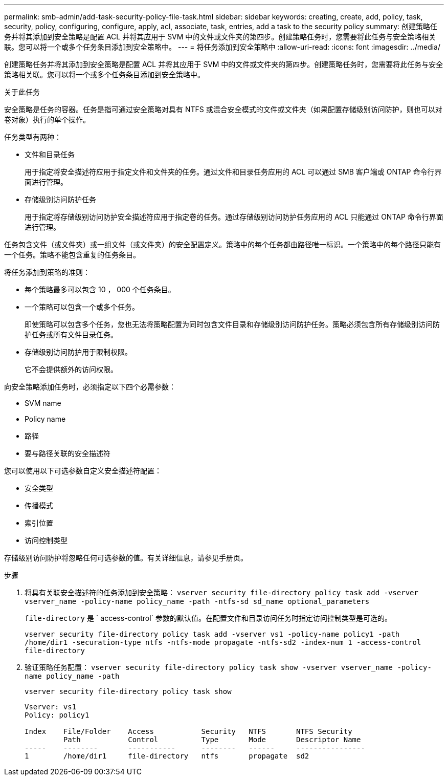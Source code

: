 ---
permalink: smb-admin/add-task-security-policy-file-task.html 
sidebar: sidebar 
keywords: creating, create, add, policy, task, security, policy, configuring, configure, apply, acl, associate, task, entries, add a task to the security policy 
summary: 创建策略任务并将其添加到安全策略是配置 ACL 并将其应用于 SVM 中的文件或文件夹的第四步。创建策略任务时，您需要将此任务与安全策略相关联。您可以将一个或多个任务条目添加到安全策略中。 
---
= 将任务添加到安全策略中
:allow-uri-read: 
:icons: font
:imagesdir: ../media/


[role="lead"]
创建策略任务并将其添加到安全策略是配置 ACL 并将其应用于 SVM 中的文件或文件夹的第四步。创建策略任务时，您需要将此任务与安全策略相关联。您可以将一个或多个任务条目添加到安全策略中。

.关于此任务
安全策略是任务的容器。任务是指可通过安全策略对具有 NTFS 或混合安全模式的文件或文件夹（如果配置存储级别访问防护，则也可以对卷对象）执行的单个操作。

任务类型有两种：

* 文件和目录任务
+
用于指定将安全描述符应用于指定文件和文件夹的任务。通过文件和目录任务应用的 ACL 可以通过 SMB 客户端或 ONTAP 命令行界面进行管理。

* 存储级别访问防护任务
+
用于指定将存储级别访问防护安全描述符应用于指定卷的任务。通过存储级别访问防护任务应用的 ACL 只能通过 ONTAP 命令行界面进行管理。



任务包含文件（或文件夹）或一组文件（或文件夹）的安全配置定义。策略中的每个任务都由路径唯一标识。一个策略中的每个路径只能有一个任务。策略不能包含重复的任务条目。

将任务添加到策略的准则：

* 每个策略最多可以包含 10 ， 000 个任务条目。
* 一个策略可以包含一个或多个任务。
+
即使策略可以包含多个任务，您也无法将策略配置为同时包含文件目录和存储级别访问防护任务。策略必须包含所有存储级别访问防护任务或所有文件目录任务。

* 存储级别访问防护用于限制权限。
+
它不会提供额外的访问权限。



向安全策略添加任务时，必须指定以下四个必需参数：

* SVM name
* Policy name
* 路径
* 要与路径关联的安全描述符


您可以使用以下可选参数自定义安全描述符配置：

* 安全类型
* 传播模式
* 索引位置
* 访问控制类型


存储级别访问防护将忽略任何可选参数的值。有关详细信息，请参见手册页。

.步骤
. 将具有关联安全描述符的任务添加到安全策略： `vserver security file-directory policy task add -vserver vserver_name -policy-name policy_name -path -ntfs-sd sd_name optional_parameters`
+
`file-directory` 是 ` access-control` 参数的默认值。在配置文件和目录访问任务时指定访问控制类型是可选的。

+
`vserver security file-directory policy task add -vserver vs1 -policy-name policy1 -path /home/dir1 -securation-type ntfs -ntfs-mode propagate -ntfs-sd2 -index-num 1 -access-control file-directory`

. 验证策略任务配置： `vserver security file-directory policy task show -vserver vserver_name -policy-name policy_name -path`
+
`vserver security file-directory policy task show`

+
[listing]
----

Vserver: vs1
Policy: policy1

Index    File/Folder    Access           Security   NTFS       NTFS Security
         Path           Control          Type       Mode       Descriptor Name
-----    --------       -----------      --------   ------     ----------------
1        /home/dir1     file-directory   ntfs       propagate  sd2
----

